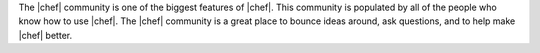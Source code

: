 .. The contents of this file are included in multiple topics.
.. This file should not be changed in a way that hinders its ability to appear in multiple documentation sets.

The |chef| community is one of the biggest features of |chef|. This community is populated by all of the people who know how to use |chef|. The |chef| community is a great place to bounce ideas around, ask questions, and to help make |chef| better. 